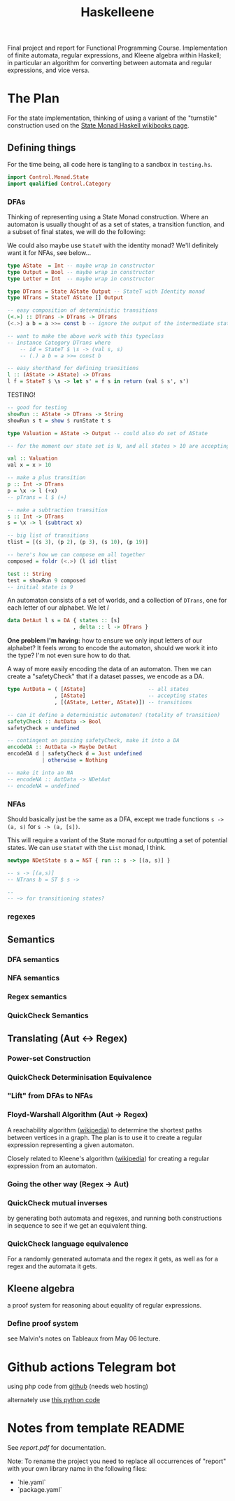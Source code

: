 #+TITLE: Haskelleene

Final project and report for Functional Programming Course. Implementation of finite automata, regular expressions, and Kleene algebra within Haskell; in particular an algorithm for converting between automata and regular expressions, and vice versa.

* The Plan

For the state implementation, thinking of using a variant of the "turnstile" construction used on the [[https://en.wikibooks.org/wiki/Haskell/Understanding_monads/State][State Monad Haskell wikibooks page]].

** Defining things

For the time being, all code here is tangling to a sandbox in ~testing.hs~.

#+begin_src haskell :tangle ./testing.hs
import Control.Monad.State
import qualified Control.Category
#+end_src

*** DFAs

Thinking of representing using a State Monad construction. Where an automaton is usually thought of as a set of states, a transition function, and a subset of final states, we will do the following:

We could also maybe use ~StateT~ with the identity monad? We'll definitely want it for NFAs, see below...
#+begin_src haskell :tangle ./testing.hs
type AState  = Int -- maybe wrap in constructor
type Output = Bool -- maybe wrap in constructor
type Letter = Int  -- maybe wrap in constructor

type DTrans = State AState Output -- StateT with Identity monad
type NTrans = StateT AState [] Output 

-- easy composition of deterministic transitions
(<.>) :: DTrans -> DTrans -> DTrans
(<.>) a b = a >>= const b -- ignore the output of the intermediate state

-- want to make the above work with this typeclass
-- instance Category DTrans where
    -- id = StateT $ \s -> (val s, s)
    -- (.) a b = a >>= const b

-- easy shorthand for defining transitions
l :: (AState -> AState) -> DTrans
l f = StateT $ \s -> let s' = f s in return (val $ s', s')
#+end_src

TESTING! 
#+begin_src haskell :tangle ./testing.hs
-- good for testing
showRun :: AState -> DTrans -> String
showRun s t = show $ runState t s

type Valuation = AState -> Output -- could also do set of AState

-- for the moment our state set is N, and all states > 10 are accepting

val :: Valuation
val x = x > 10

-- make a plus transition
p :: Int -> DTrans
p = \x -> l (+x)
-- pTrans = l $ (+)

-- make a subtraction transition
s :: Int -> DTrans
s = \x -> l (subtract x)

-- big list of transitions
tlist = [(s 3), (p 2), (p 3), (s 10), (p 19)]

-- here's how we can compose em all together
composed = foldr (<.>) (l id) tlist

test :: String
test = showRun 9 composed
-- initial state is 9
#+end_src

An automaton consists of a set of worlds, and a collection of ~DTrans~, one for each letter of our alphabet. We let $l$ 
#+begin_src haskell :tangle ./testing.hs
data DetAut l s = DA { states :: [s]
                     , delta :: l -> DTrans }
#+end_src
*One problem I'm having:* how to ensure we only input letters of our alphabet? It feels wrong to encode the automaton, should we work it into the type? I'm not even sure how to do that.

A way of more easily encoding the data of an automaton. Then we can create a "safetyCheck" that if a dataset passes, we encode as a DA.
#+begin_src haskell :tangle ./testing.hs
type AutData = ( [AState]                    -- all states
               , [AState]                    -- accepting states
               , [(AState, Letter, AState)]) -- transitions

-- can it define a deterministic automaton? (totality of transition)
safetyCheck :: AutData -> Bool
safetyCheck = undefined

-- contingent on passing safetyCheck, make it into a DA
encodeDA :: AutData -> Maybe DetAut
encodeDA d | safetyCheck d = Just undefined
           | otherwise = Nothing

-- make it into an NA
-- encodeNA :: AutData -> NDetAut
-- encodeNA = undefined
#+end_src

*** NFAs

Should basically just be the same as a DFA, except we trade functions ~s -> (a, s)~ for ~s -> (a, [s])~.

This will require a variant of the State monad for outputting a set of potential states. We can use ~StateT~ with the ~List~ monad, I think.

#+begin_src haskell :tangle ./testing.hs
newtype NDetState s a = NST { run :: s -> [(a, s)] }

-- s -> [(a,s)]
-- NTrans b = ST $ s -> 

-- 
-- ~> for transitioning states?

#+end_src

*** regexes

** Semantics
*** DFA semantics

*** NFA semantics

*** Regex semantics

*** QuickCheck Semantics

** Translating (Aut <-> Regex)
*** Power-set Construction
*** QuickCheck Determinisation Equivalence

*** "Lift" from DFAs to NFAs
*** Floyd-Warshall Algorithm (Aut -> Regex)

A reachability algorithm ([[https://en.wikipedia.org/wiki/Floyd%E2%80%93Warshall_algorithm][wikipedia]]) to determine the shortest paths between vertices in a graph. The plan is to use it to create a regular expression representing a given automaton.

Closely related to Kleene's algorithm ([[https://en.wikipedia.org/wiki/Kleene%27s_algorithm][wikipedia]]) for creating a regular expression from an automaton.

*** Going the other way (Regex -> Aut)

*** QuickCheck mutual inverses

by generating both automata and regexes, and running both constructions in sequence to see if we get an equivalent thing.

*** QuickCheck language equivalence

For a randomly generated automata and the regex it gets, as well as for a regex and the automata it gets.

** Kleene algebra

a proof system for reasoning about equality of regular expressions.

*** Define proof system

see Malvin's notes on Tableaux from May 06 lecture.

* Github actions Telegram bot

using php code from [[https://github.com/jacopo-j/commits-telegram-bot][github]] (needs web hosting)

alternately use [[https://medium.com/@rakshithjayakumar/creating-a-telegram-bot-and-sending-messages-using-github-actions-1c988ad68e9e][this python code]]

* Notes from template README

See [[report.pdf][report.pdf]] for documentation.

Note: To rename the project you need to replace all occurrences of "report" with your own library name in the following files:

- `hie.yaml`
- `package.yaml`

